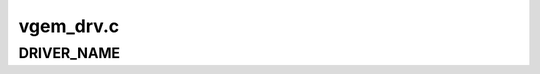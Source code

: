 .. -*- coding: utf-8; mode: rst -*-

==========
vgem_drv.c
==========


.. _`driver_name`:

DRIVER_NAME
===========

.. c:function:: DRIVER_NAME ()

    hardware-backed) GEM service. This is used by Mesa's software renderer and the X server for efficient buffer sharing.


